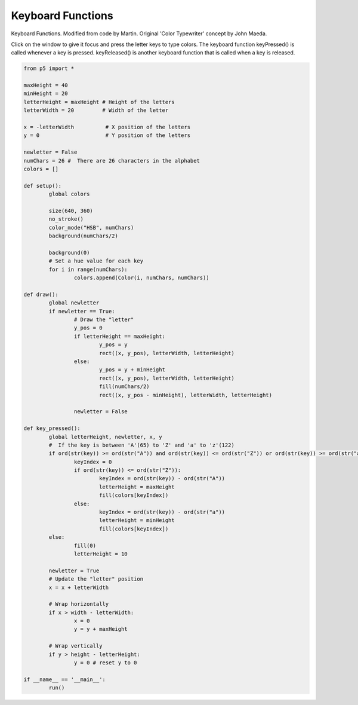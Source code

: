 ******************
Keyboard Functions
******************

.. raw:: html

  <script>
	
  </script>
  <div id="sketch-holder"></div>

Keyboard Functions. Modified from code by Martin. Original 'Color Typewriter' concept by John Maeda. 

Click on the window to give it focus and press the letter keys to type colors. The keyboard function keyPressed() is called whenever a key is pressed. keyReleased() is another keyboard function that is called when a key is released.

.. code:: python

	from p5 import *

	maxHeight = 40
	minHeight = 20
	letterHeight = maxHeight # Height of the letters
	letterWidth = 20         # Width of the letter

	x = -letterWidth          # X position of the letters
	y = 0                     # Y position of the letters

	newletter = False
	numChars = 26 #  There are 26 characters in the alphabet
	colors = []

	def setup():
		global colors

		size(640, 360)
		no_stroke()
		color_mode("HSB", numChars)
		background(numChars/2)

		background(0)
		# Set a hue value for each key
		for i in range(numChars):
			colors.append(Color(i, numChars, numChars))

	def draw():
		global newletter
		if newletter == True:
			# Draw the "letter"
			y_pos = 0
			if letterHeight == maxHeight:
				y_pos = y 
				rect((x, y_pos), letterWidth, letterHeight)
			else:
				y_pos = y + minHeight
				rect((x, y_pos), letterWidth, letterHeight)
				fill(numChars/2)
				rect((x, y_pos - minHeight), letterWidth, letterHeight)

			newletter = False

	def key_pressed():
		global letterHeight, newletter, x, y
		#  If the key is between 'A'(65) to 'Z' and 'a' to 'z'(122)
		if ord(str(key)) >= ord(str("A")) and ord(str(key)) <= ord(str("Z")) or ord(str(key)) >= ord(str("a")) and ord(str(key)) <= ord(str("z")):
			keyIndex = 0
			if ord(str(key)) <= ord(str("Z")):
				keyIndex = ord(str(key)) - ord(str("A"))
				letterHeight = maxHeight
				fill(colors[keyIndex])
			else: 
				keyIndex = ord(str(key)) - ord(str("a"))
				letterHeight = minHeight
				fill(colors[keyIndex])
		else:
			fill(0)
			letterHeight = 10

		newletter = True
		# Update the "letter" position
		x = x + letterWidth

		# Wrap horizontally
		if x > width - letterWidth:
			x = 0
			y = y + maxHeight

		# Wrap vertically
		if y > height - letterHeight:
			y = 0 # reset y to 0

	if __name__ == '__main__':
		run()